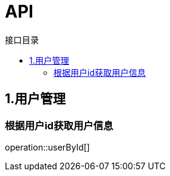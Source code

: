 = API
:toc: left
:toclevels: 4
:toc-title: 接口目录

[[user]]
== 1.用户管理

[[user-getById]]
=== 根据用户id获取用户信息
operation::userById[]
